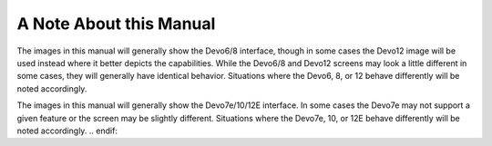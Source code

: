 A Note About this Manual
========================

.. if:: devo8
The images in this manual will generally show the Devo6/8 interface, though in some cases the Devo12 image will be used instead where it better depicts the capabilities.  While the Devo6/8 and Devo12 screens may look a little different in some cases, they will generally have identical behavior.  Situations where the Devo6, 8, or 12 behave differently will be noted accordingly.

.. elseif:: devo10

The images in this manual will generally show the Devo7e/10/12E interface.  In some cases the Devo7e may not support a given feature or the screen may be slightly different. Situations where the Devo7e, 10, or 12E behave differently will be noted accordingly.
.. endif::
